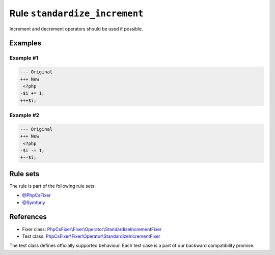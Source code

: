 ==============================
Rule ``standardize_increment``
==============================

Increment and decrement operators should be used if possible.

Examples
--------

Example #1
~~~~~~~~~~

.. code-block:: diff

   --- Original
   +++ New
    <?php
   -$i += 1;
   +++$i;

Example #2
~~~~~~~~~~

.. code-block:: diff

   --- Original
   +++ New
    <?php
   -$i -= 1;
   +--$i;

Rule sets
---------

The rule is part of the following rule sets:

- `@PhpCsFixer <./../../ruleSets/PhpCsFixer.rst>`_
- `@Symfony <./../../ruleSets/Symfony.rst>`_

References
----------

- Fixer class: `PhpCsFixer\\Fixer\\Operator\\StandardizeIncrementFixer <./../../../src/Fixer/Operator/StandardizeIncrementFixer.php>`_
- Test class: `PhpCsFixer\\Fixer\\Operator\\StandardizeIncrementFixer <./../../../tests/Fixer/Operator/StandardizeIncrementFixerTest.php>`_

The test class defines officially supported behaviour. Each test case is a part of our backward compatibility promise.
